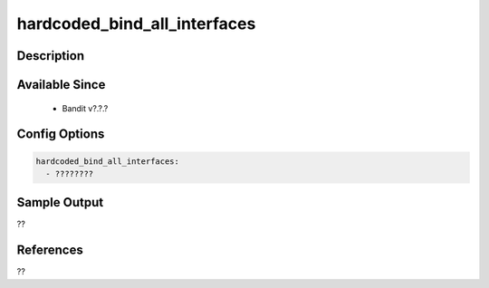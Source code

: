 
hardcoded_bind_all_interfaces
==============================================

Description
-----------

Available Since
---------------
 - Bandit v?.?.?

Config Options
--------------
.. code-block:: yaml

    hardcoded_bind_all_interfaces:
      - ????????


Sample Output
-------------
??

References
----------
??

